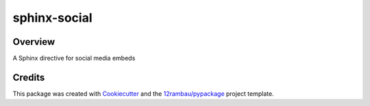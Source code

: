 
sphinx-social
=============

.. image:: https://img.shields.io/badge/License-MIT-yellow.svg?logo=opensourceinitiative&logoColor=white
    :target: LICENSE
    :alt: License: MIT

.. image:: https://img.shields.io/badge/Conventional%20Commits-1.0.0-yellow.svg?logo=git&logoColor=white
   :target: https://conventionalcommits.org
   :alt: conventional commit

.. image:: https://img.shields.io/badge/code%20style-black-000000.svg
   :target: https://github.com/psf/black
   :alt: Black badge

.. image:: https://img.shields.io/badge/code_style-prettier-ff69b4.svg?logo=prettier&logoColor=white
   :target: https://github.com/prettier/prettier
   :alt: prettier badge

.. image:: https://img.shields.io/badge/pre--commit-active-yellow?logo=pre-commit&logoColor=white
    :target: https://pre-commit.com/
    :alt: pre-commit

.. image:: https://img.shields.io/pypi/v/sphinx-social?color=blue&logo=pypi&logoColor=white
    :target: https://pypi.org/project/sphinx-social/
    :alt: PyPI version

.. image:: https://img.shields.io/github/actions/workflow/status/12rambau/sphinx-social/unit.yaml?logo=github&logoColor=white
    :target: https://github.com/12rambau/sphinx-social/actions/workflows/unit.yaml
    :alt: build

.. image:: https://img.shields.io/codecov/c/github/12rambau/sphinx-social?logo=codecov&logoColor=white
    :target: https://codecov.io/gh/12rambau/sphinx-social
    :alt: Test Coverage

.. image:: https://img.shields.io/readthedocs/sphinx-social?logo=readthedocs&logoColor=white
    :target: https://sphinx-social.readthedocs.io/en/latest/
    :alt: Documentation Status

.. image:: https://img.shields.io/badge/all_contributors-0-orange.svg
    :alt: All contributors
    :target: AUTHORS.rst

Overview
--------

A Sphinx directive for social media embeds

Credits
-------

This package was created with `Cookiecutter <https://github.com/cookiecutter/cookiecutter>`__ and the `12rambau/pypackage <https://github.com/12rambau/pypackage>`__ project template.
